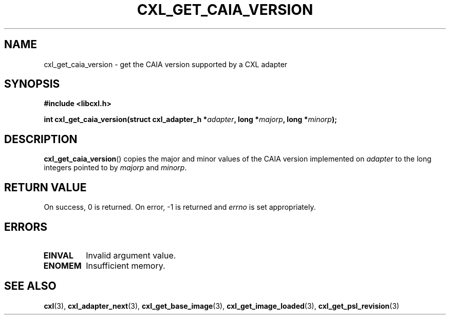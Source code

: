 .\" Copyright 2015 IBM Corp.
.\"
.TH CXL_GET_CAIA_VERSION 3 2015-08-15 "LIBCXL 1.2" "CXL Programmer's Manual"
.SH NAME
cxl_get_caia_version \- get the CAIA version supported by a CXL adapter
.SH SYNOPSIS
.B #include <libcxl.h>
.PP
.B "int cxl_get_caia_version(struct cxl_adapter_h"
.BI * adapter ", long *" majorp ,
.BI "long *" minorp );
.SH DESCRIPTION
.BR cxl_get_caia_version ()
copies the major and minor values of the CAIA version implemented on
.I adapter
to the long integers pointed to by
.I majorp
and
.IR minorp .
.SH RETURN VALUE
On success, 0 is returned.
On error, \-1 is returned and
.I errno
is set appropriately.
.SH ERRORS
.TP
.B EINVAL
Invalid argument value.
.TP
.B ENOMEM
Insufficient memory.
.SH SEE ALSO
.BR cxl (3),
.BR cxl_adapter_next (3),
.BR cxl_get_base_image (3),
.BR cxl_get_image_loaded (3),
.BR cxl_get_psl_revision (3)
